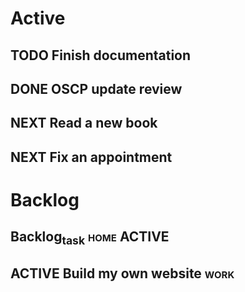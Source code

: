 * Active
** TODO Finish documentation
SCHEDULED: <2023-04-02 dim.>
** DONE OSCP update review
CLOSED: [2023-03-31 ven. 12:27] DEADLINE: <2023-04-04 mar.>
** NEXT Read a new book
** NEXT Fix an appointment

* Backlog 
** Backlog_task                                                :home:ACTIVE:
SCHEDULED: <2023-04-01 sam.>
** ACTIVE Build my own website                                        :work:
SCHEDULED: <2023-04-05 mer.>
